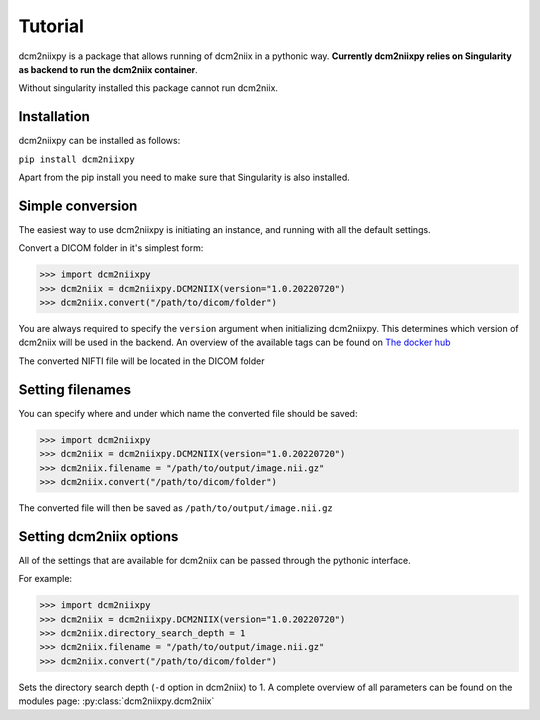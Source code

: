 Tutorial
======================

dcm2niixpy is a package that allows running of dcm2niix in a pythonic way.
**Currently dcm2niixpy relies on Singularity as backend to run the dcm2niix container**.

Without singularity installed this package cannot run dcm2niix.

Installation
----------------

dcm2niixpy can be installed as follows:

``pip install dcm2niixpy``

Apart from the pip install you need to make sure that Singularity is also installed.

Simple conversion
-------------------

The easiest way to use dcm2niixpy is initiating an instance, and running with all the default settings.

Convert a DICOM folder in it's simplest form:

>>> import dcm2niixpy
>>> dcm2niix = dcm2niixpy.DCM2NIIX(version="1.0.20220720")
>>> dcm2niix.convert("/path/to/dicom/folder")

You are always required to specify the ``version`` argument when initializing dcm2niixpy.
This determines which version of dcm2niix will be used in the backend.
An overview of the available tags can be found on `The docker hub <https://hub.docker.com/r/svdvoort/dcm2niix/tags>`_

The converted NIFTI file will be located in the DICOM folder

Setting filenames
------------------

You can specify where and under which name the converted file should be saved:

>>> import dcm2niixpy
>>> dcm2niix = dcm2niixpy.DCM2NIIX(version="1.0.20220720")
>>> dcm2niix.filename = "/path/to/output/image.nii.gz"
>>> dcm2niix.convert("/path/to/dicom/folder")

The converted file will then be saved as ``/path/to/output/image.nii.gz``

Setting dcm2niix options
-------------------------

All of the settings that are available for dcm2niix can be passed through the pythonic interface.

For example:

>>> import dcm2niixpy
>>> dcm2niix = dcm2niixpy.DCM2NIIX(version="1.0.20220720")
>>> dcm2niix.directory_search_depth = 1
>>> dcm2niix.filename = "/path/to/output/image.nii.gz"
>>> dcm2niix.convert("/path/to/dicom/folder")

Sets the directory search depth (``-d`` option in dcm2niix) to 1.
A complete overview of all parameters can be found on the modules page: :py:class:`dcm2niixpy.dcm2niix`
